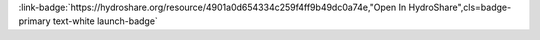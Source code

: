.. _4901a0d654334c259f4ff9b49dc0a74e:

.. title:: Discrete wavelet transform coupled with the active subspace method

.. raw:: html

    <div class=example-title>
        <h1> Discrete wavelet transform coupled with the active subspace method </h1>
    </div>





.. container:: launch-container pb-1
    
         
            :link-badge:`https://hydroshare.org/resource/4901a0d654334c259f4ff9b49dc0a74e,"Open In HydroShare",cls=badge-primary text-white launch-badge`
        
    

.. raw:: html

    <br />&nbsp;
    <hr>
    <br />&nbsp;

.. raw:: html

    <div class=example-description>
        <h2> Description </h2>
        <p>The provided Python code represents the coupled framework between the discrete wavelet transform and the active subspace method. It has the goal to perform temporal scale dependent model parameter sensitivity analysis. In the provided case, the methodology is coupled to an R code containing the LuKARS model.</p>
    </div>







.. panels::
    :container: container pb-2 example-panels
    :card: shadow
    :column: col-lg-6 col-md-6 col-sm-12 col-xs-12 p-2
    :body: text-left


    ---
      **Authors**
      ^^^^^
    
        :badge:`"Daniel Bittner", badge-secondary`
        - Chair of Hydrology and River Basin Management;Technical University of Munich 
        (`contact <daniel.bittner@tum.de>`_)
        
        :badge:`"Michael Engel", badge-secondary`
        -  
        
        :badge:`"Barbara Wohlmuth", badge-secondary`
        -  
        
        :badge:`"David Labat", badge-secondary`
        -  
        
        :badge:`"Gabriele Chiogna", badge-secondary`
        -  
        


    ---
    

       **Source Code**
       ^^^^^^^^^^^
     .. toctree::
        :maxdepth: 1
        :titlesonly:
        :glob:
        
        
        ./notebooks/**
        
     
     
